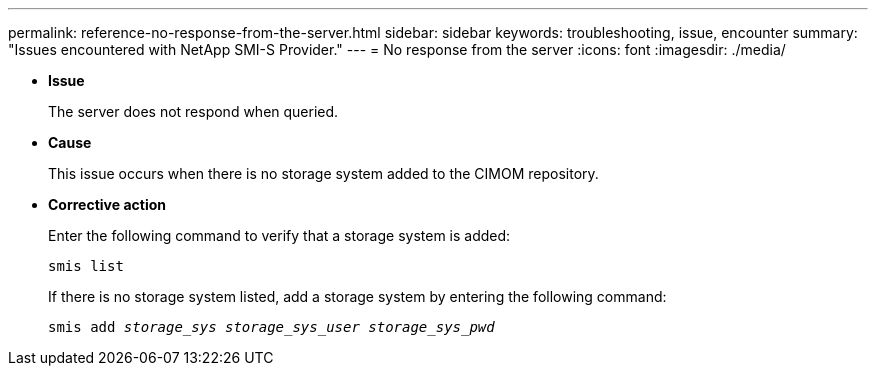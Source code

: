 ---
permalink: reference-no-response-from-the-server.html
sidebar: sidebar
keywords: troubleshooting, issue, encounter
summary: "Issues encountered with NetApp SMI-S Provider."
---
= No response from the server
:icons: font
:imagesdir: ./media/

* *Issue*
+
The server does not respond when queried.

* *Cause*
+
This issue occurs when there is no storage system added to the CIMOM repository.

* *Corrective action*
+
Enter the following command to verify that a storage system is added:
+
`smis list`
+
If there is no storage system listed, add a storage system by entering the following command:
+
`smis add _storage_sys storage_sys_user storage_sys_pwd_`
